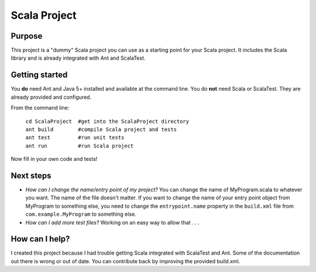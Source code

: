=============
Scala Project
=============

Purpose
=======
This project is a "dummy" Scala project you can use as a starting point for your Scala project. It includes the Scala library and is already integrated with Ant and ScalaTest.

Getting started
===============

You **do** need Ant and Java 5+ installed and available at the command line. You do **not** need Scala or ScalaTest. They are already provided and configured.

From the command line:

   | ``cd ScalaProject  #get into the ScalaProject directory``
   | ``ant build        #compile Scala project and tests``
   | ``ant test         #run unit tests``
   | ``ant run          #run Scala project``

Now fill in your own code and tests!

Next steps
==========
* *How can I change the name/entry point of my project?*
  You can change the name of MyProgram.scala to whatever you want. The name of the file doesn't matter. If you want to change the name of your entry point object from MyProgram to something else, you need to change the ``entrypoint.name`` property in the ``build.xml`` file from ``com.example.MyProgram`` to something else.

* *How can I add more test files?*
  Working on an easy way to allow that . . .

How can I help?
===============
I created this project because I had trouble getting Scala integrated with ScalaTest and Ant. Some of the documentation out there is wrong or out of date. You can contribute back by improving the provided build.xml.
